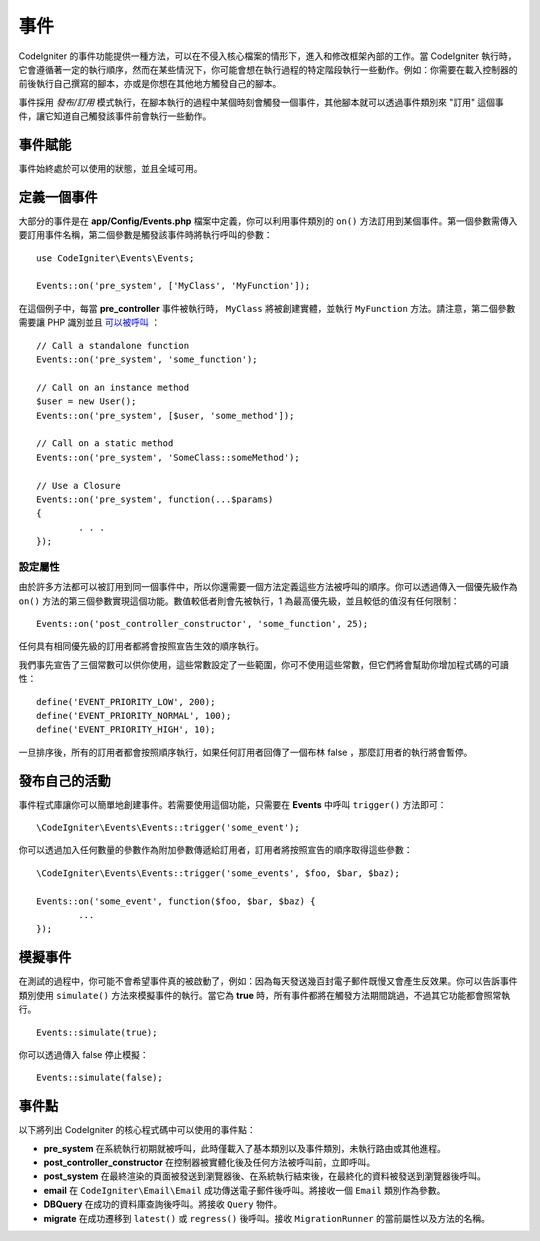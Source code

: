 事件
#####################################

CodeIgniter 的事件功能提供一種方法，可以在不侵入核心檔案的情形下，進入和修改框架內部的工作。當 CodeIgniter 執行時，它會遵循著一定的執行順序，然而在某些情況下，你可能會想在執行過程的特定階段執行一些動作。例如：你需要在載入控制器的前後執行自己撰寫的腳本，亦或是你想在其他地方觸發自己的腳本。

事件採用 *發布/訂用* 模式執行，在腳本執行的過程中某個時刻會觸發一個事件，其他腳本就可以透過事件類別來 "訂用" 這個事件，讓它知道自己觸發該事件前會執行一些動作。

事件賦能
===============

事件始終處於可以使用的狀態，並且全域可用。

定義一個事件
=================

大部分的事件是在 **app/Config/Events.php** 檔案中定義，你可以利用事件類別的 ``on()`` 方法訂用到某個事件。第一個參數需傳入要訂用事件名稱，第二個參數是觸發該事件時將執行呼叫的參數：

::

	use CodeIgniter\Events\Events;

	Events::on('pre_system', ['MyClass', 'MyFunction']);

在這個例子中，每當 **pre_controller** 事件被執行時， ``MyClass`` 將被創建實體，並執行 ``MyFunction`` 方法。請注意，第二個參數需要讓 PHP 識別並且 `可以被呼叫 <https://www.php.net/manual/en/function.is-callable.php>`_ ：

::

	// Call a standalone function
	Events::on('pre_system', 'some_function');

	// Call on an instance method
	$user = new User();
	Events::on('pre_system', [$user, 'some_method']);

	// Call on a static method
	Events::on('pre_system', 'SomeClass::someMethod');

	// Use a Closure
	Events::on('pre_system', function(...$params)
	{
		. . .
	});

設定屬性
------------------

由於許多方法都可以被訂用到同一個事件中，所以你還需要一個方法定義這些方法被呼叫的順序。你可以透過傳入一個優先級作為 ``on()`` 方法的第三個參數實現這個功能。數值較低者則會先被執行，1 為最高優先級，並且較低的值沒有任何限制：

::

    Events::on('post_controller_constructor', 'some_function', 25);

任何具有相同優先級的訂用者都將會按照宣告生效的順序執行。

我們事先宣告了三個常數可以供你使用，這些常數設定了一些範圍，你可不使用這些常數，但它們將會幫助你增加程式碼的可讀性：

::

	define('EVENT_PRIORITY_LOW', 200);
	define('EVENT_PRIORITY_NORMAL', 100);
	define('EVENT_PRIORITY_HIGH', 10);

一旦排序後，所有的訂用者都會按照順序執行，如果任何訂用者回傳了一個布林 false ，那麼訂用者的執行將會暫停。

發布自己的活動
==========================

事件程式庫讓你可以簡單地創建事件。若需要使用這個功能，只需要在 **Events** 中呼叫 ``trigger()`` 方法即可：

::

	\CodeIgniter\Events\Events::trigger('some_event');

你可以透過加入任何數量的參數作為附加參數傳遞給訂用者，訂用者將按照宣告的順序取得這些參數：

::

	\CodeIgniter\Events\Events::trigger('some_events', $foo, $bar, $baz);

	Events::on('some_event', function($foo, $bar, $baz) {
		...
	});

模擬事件
=================

在測試的過程中，你可能不會希望事件真的被啟動了，例如：因為每天發送幾百封電子郵件既慢又會產生反效果。你可以告訴事件類別使用 ``simulate()`` 方法來模擬事件的執行。當它為 **true** 時，所有事件都將在觸發方法期間跳過，不過其它功能都會照常執行。

::

    Events::simulate(true);

你可以透過傳入 false 停止模擬：

::

    Events::simulate(false);

事件點
============

以下將列出 CodeIgniter 的核心程式碼中可以使用的事件點：

* **pre_system** 在系統執行初期就被呼叫，此時僅載入了基本類別以及事件類別，未執行路由或其他進程。
* **post_controller_constructor** 在控制器被實體化後及任何方法被呼叫前，立即呼叫。
* **post_system** 在最終渲染的頁面被發送到瀏覽器後、在系統執行結束後，在最終化的資料被發送到瀏覽器後呼叫。
* **email** 在 ``CodeIgniter\Email\Email`` 成功傳送電子郵件後呼叫。將接收一個 ``Email`` 類別作為參數。
* **DBQuery** 在成功的資料庫查詢後呼叫。將接收 ``Query`` 物件。
* **migrate** 在成功遷移到 ``latest()`` 或 ``regress()`` 後呼叫。接收 ``MigrationRunner`` 的當前屬性以及方法的名稱。
